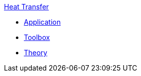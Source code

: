 .xref:index.adoc[Heat Transfer]
** xref:heat.adoc[Application]
** xref:toolbox.adoc[Toolbox]
** xref:theory.adoc[Theory]
